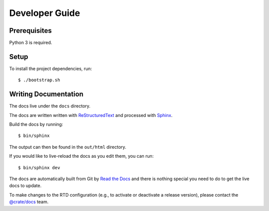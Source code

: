===============
Developer Guide
===============

Prerequisites
=============

Python 3 is required.

Setup
=====

To install the project dependencies, run::

    $ ./bootstrap.sh

Writing Documentation
=====================

The docs live under the ``docs`` directory.

The docs are written written with ReStructuredText_ and processed with Sphinx_.

Build the docs by running::

    $ bin/sphinx

The output can then be found in the ``out/html`` directory.

If you would like to live-reload the docs as you edit them, you can run::

    $ bin/sphinx dev

The docs are automatically built from Git by `Read the Docs`_ and there is
nothing special you need to do to get the live docs to update.

To make changes to the RTD configuration (e.g., to activate or deactivate a
release version), please contact the `@crate/docs`_ team.

.. _@crate/docs: https://github.com/orgs/crate/teams/docs
.. _Read the Docs: http://readthedocs.org
.. _ReStructuredText: http://docutils.sourceforge.net/rst.html
.. _Sphinx: http://sphinx-doc.org/

